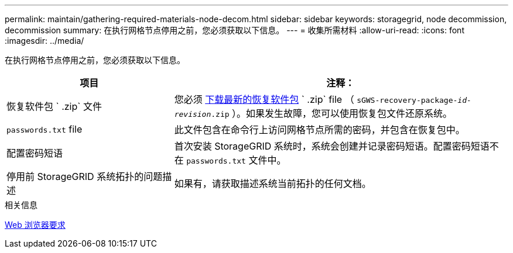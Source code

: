 ---
permalink: maintain/gathering-required-materials-node-decom.html 
sidebar: sidebar 
keywords: storagegrid, node decommission, decommission 
summary: 在执行网格节点停用之前，您必须获取以下信息。 
---
= 收集所需材料
:allow-uri-read: 
:icons: font
:imagesdir: ../media/


[role="lead"]
在执行网格节点停用之前，您必须获取以下信息。

[cols="1a,2a"]
|===
| 项目 | 注释： 


 a| 
恢复软件包 ` .zip` 文件
 a| 
您必须 xref:downloading-recovery-package.adoc[下载最新的恢复软件包] ` .zip` file （ `sGWS-recovery-package-_id-revision_.zip` ）。如果发生故障，您可以使用恢复包文件还原系统。



 a| 
`passwords.txt` file
 a| 
此文件包含在命令行上访问网格节点所需的密码，并包含在恢复包中。



 a| 
配置密码短语
 a| 
首次安装 StorageGRID 系统时，系统会创建并记录密码短语。配置密码短语不在 `passwords.txt` 文件中。



 a| 
停用前 StorageGRID 系统拓扑的问题描述
 a| 
如果有，请获取描述系统当前拓扑的任何文档。

|===
.相关信息
xref:../admin/web-browser-requirements.adoc[Web 浏览器要求]
